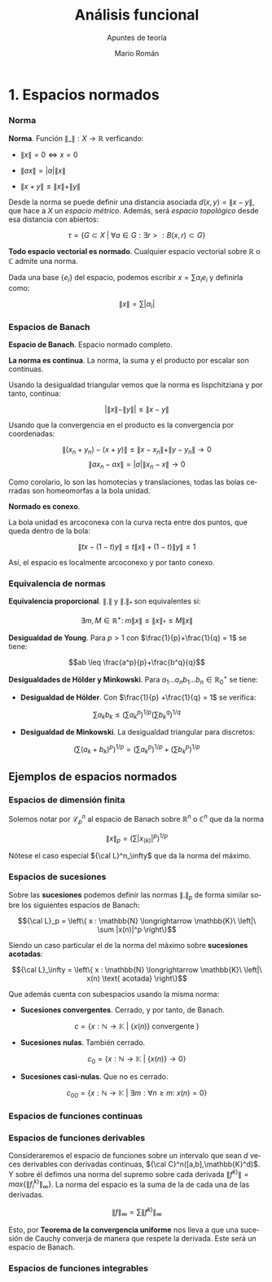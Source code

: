 #+TITLE: Análisis funcional
#+SUBTITLE: Apuntes de teoría
#+AUTHOR: Mario Román
#+OPTIONS:
#+LANGUAGE: es

#+LaTeX: \setcounter{secnumdepth}{0}
#+latex_header: \usepackage{amsmath}
#+latex_header: \usepackage{amsthm}
#+latex_header: \usepackage{tikz-cd}
#+latex_header: \newtheorem{theorem}{Teorema}
#+latex_header: \newtheorem{fact}{Proposición}
#+latex_header: \newtheorem{definition}{Definición}
#+latex_header: \newtheorem{proofs}{Demostración}
#+latex_header: \setlength{\parindent}{0pt}

* 1. Espacios normados
*** Norma
#+begin_definition
*Norma*. Función $\|\_\| : X \longrightarrow \mathbb{R}$ verficando:

- $\|x\| = 0 \Leftrightarrow x = 0$

- $\|ax\| = |a| \|x\|$

- $\|x+y\| \leq \|x\|+\|y\|$
#+end_definition

Desde la norma se puede definir una distancia asociada $d(x,y) = \|x-y\|$, que hace a $X$ un 
/espacio métrico/. Además, será /espacio topológico/ desde esa distancia con abiertos:

\[\tau = \{G \subset X \;|\; \forall a \in G: \exists r > : B(x,r) \subset G\}\]

#+begin_theorem
*Todo espacio vectorial es normado*. Cualquier espacio vectorial sobre $\mathbb{R}$ o
$\mathbb{C}$ admite una norma.
#+end_theorem
#+begin_proofs
Dada una base \(\{e_i\}\) del espacio, podemos escribir $x = \sum \alpha_i e_i$ y definirla como:

\[ \|x\| = \sum |\alpha_i|\]
#+end_proofs

*** Espacios de Banach
#+begin_definition
*Espacio de Banach*. Espacio normado completo.
#+end_definition

#+begin_theorem
*La norma es continua*. La norma, la suma y el producto por
escalar son continuas.
#+end_theorem
#+begin_proofs
Usando la desigualdad triangular vemos que la norma es lispchitziana 
y por tanto, continua:

\[ |\|x\| -  \|y\|| \leq \|x-y\| \]

Usando que la convergencia en el producto es la convergencia por coordenadas:

\[\|(x_n+y_n) - (x+y)\| \leq \|x-x_n\| + \|y-y_n\| \longrightarrow 0\]
\[\|ax_n - ax\| = |a| \|x_n - x\| \longrightarrow 0\] 
#+end_proofs

Como corolario, lo son las homotecias y translaciones, todas las bolas cerradas
son homeomorfas a la bola unidad.

#+begin_theorem
*Normado es conexo*.
#+end_theorem
#+begin_proofs
La bola unidad es arcoconexa con la curva recta entre dos puntos, que
queda dentro de la bola:

\[ \|tx - (1-t)y\| \leq t\|x\| + (1-t)\|y\| \leq 1 \]

Así, el espacio es localmente arcoconexo y por tanto conexo.
#+end_proofs
*** Equivalencia de normas
#+begin_theorem
*Equivalencia proporcional*. $\|.\|$ y $\|.\|_\ast$ son equivalentes si:

\[\exists m,M \in \mathbb{R^+}:\; m \|x\| \leq \|x\|_\ast \leq M \|x\|\]
#+end_theorem

#+begin_theorem
*Desigualdad de Young*. Para $p>1$ con $\frac{1}{p}+\frac{1}{q} = 1$ se tiene:

\[ab \leq \frac{a^p}{p}+\frac{b^q}{q}\]
#+end_theorem

#+begin_theorem
*Desigualdades de Hölder y Minkowski*. Para 
$a_1\dots a_nb_1\dots b_n \in \mathbb{R}^+_0$ se tiene:

- *Desigualdad de Hölder*. Con $\frac{1}{p} +\frac{1}{q} = 1$ se verifica:

\[\sum a_kb_k \leq \left(\sum a_k^p\right)^{1/p}\left(\sum b_k^q\right)^{1/q}\]

- *Desigualdad de Minkowski*. La desigualdad triangular para discretos:

\[\left(\sum (a_k+b_k)^p \right)^{1/p} = \left(\sum a_k^p \right)^{1/p} + \left(\sum b_k^p \right)^{1/p} \]
#+end_theorem

** Ejemplos de espacios normados
*** Espacios de dimensión finita
Solemos notar por ${\mathcal L}_p^n$ al espacio de Banach sobre $\mathbb{R}^n$ o $\mathbb{C}^n$ que da la norma

\[\|x\|_p = \left(\sum |x_{(k)}|^p \right)^{1/p}\]

Nótese el caso especial ${\cal L}^n_\infty$ que da la norma del máximo.

*** Espacios de sucesiones
Sobre las *sucesiones* podemos definir las normas $\|.\|_p$ de forma similar
sobre los siguientes espacios de Banach:

\[{\cal L}_p = \left\{ x : \mathbb{N} \longrightarrow \mathbb{K}\ \left|\ \sum |x(n)|^p \right\}\]

Siendo un caso particular el de la norma del máximo sobre *sucesiones acotadas*:

\[{\cal L}_\infty = \left\{ x : \mathbb{N} \longrightarrow \mathbb{K}\ \left|\ x(n) \text{ acotada} \right\}\]

Que además cuenta con subespacios usando la misma norma:

- *Sucesiones convergentes*. Cerrado, y por tanto, de Banach.

\[c = \left\{ x : \mathbb{N} \longrightarrow \mathbb{K}\ \left|\ \{x(n)\} \text{ convergente } \right\}\]

- *Sucesiones nulas*. También cerrado.

\[c_0 = \left\{ x : \mathbb{N} \longrightarrow \mathbb{K}\ \left|\ \{x(n)\} \longrightarrow 0 \right\}\]

- *Sucesiones casi-nulas*. Que no es cerrado.

\[c_{00} = \left\{ x : \mathbb{N} \longrightarrow \mathbb{K}\ \left|\ 
\exists m: \forall n \geq m:\  x(n) = 0 \right\}\]

*** Espacios de funciones continuas


*** Espacios de funciones derivables
Consideraremos el espacio de funciones sobre un intervalo que sean $d$ veces
derivables con derivadas continuas, ${\cal C}^n([a,b],\mathbb{K}^d)$. Y sobre él defimos una norma del
supremo sobre cada derivada $\|f^{k)}\| = max \{\|f^{k)}_i\|_\infty\}$. La norma del espacio es la suma
de la de cada una de las derivadas.

\[ \|f\|_\infty = \sum \|f^{k)}\|_\infty\]

Esto, por *Teorema de la convergencia uniforme* nos lleva a que una sucesión de
Cauchy converja de manera que respete la derivada. Este será un espacio de Banach.

*** Espacios de funciones integrables
